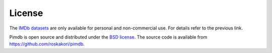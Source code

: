 License
=======

The `IMDb datasets <https://www.imdb.com/interfaces/>`_ are only available for
personal and non-commercial use. For details refer to the previous link.

Pimdb is open source and distributed under the
`BSD license <https://opensource.org/licenses/BSD-3-Clause>`_. The source
code is available from https://github.com/roskakori/pimdb.
